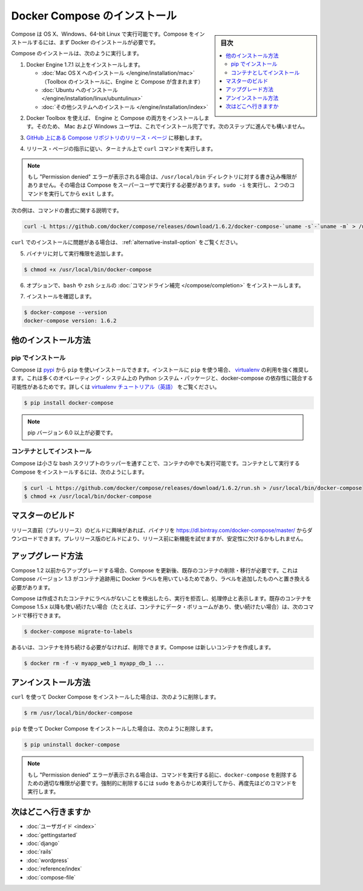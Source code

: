 .. -*- coding: utf-8 -*-
.. URL: https://docs.docker.com/compose/install/
.. SOURCE: https://github.com/docker/compose/blob/master/docs/install.md
   doc version: 1.11
      https://github.com/docker/compose/commits/master/docs/install.md
.. check date: 2016/04/28
.. Commits on Mar 18, 2016 50fe014ba9f6af3dc75cb5f5548dcf0c9825cd05
.. -------------------------------------------------------------------

.. Install Docker Compose

.. _install-docker-compose:

=======================================
Docker Compose のインストール
=======================================

.. sidebar:: 目次

   .. contents:: 
       :depth: 3
       :local:

.. You can run Compose on OS X, Windows and 64-bit Linux. To install it, you’ll need to install Docker first.

Compose は OS X、Windows、64-bit Linux で実行可能です。Compose をインストールするには、まず Docker のインストールが必要です。

.. To install Compose, do the following:

Compose のインストールは、次のように実行します。

..    Install Docker Engine version 1.7.1 or greater:
        Mac OS X installation (Toolbox installation includes both Engine and Compose)
        Ubuntu installation
        other system installations

1. Docker Engine 1.7.1 以上をインストールします。

   * :doc:`Mac OS X へのインストール </engine/installation/mac>`  （Toolbox のインストールに、Engine と Compose が含まれます）
   * :doc:`Ubuntu へのインストール </engine/installation/linux/ubuntulinux>`
   * :doc:`その他システムへのインストール </engine/installation/index>`

.. Mac OS X users are done installing. Others should continue to the next step.
.. 2. Mac OS X ユーザと Windows ユーザはインストールが完了しています。他の環境は次のステップに進みます。

.. The Docker Toolbox installation includes both Engine and Compose, so Mac and Windows users are done installing. Others should continue to the next step.

2. Docker Toolbox を使えば、 Engine と Compose の両方をインストールします。そのため、 Mac および Windows ユーザは、これでインストール完了です。次のステップに進んでも構いません。

.. Go to the Compose repository release page on GitHub.

3. `GitHub 上にある Compose リポジトリのリリース・ページ <https://github.com/docker/compose/releases>`_ に移動します。

.. Follow the instructions from the release page and run the curl command, which the release page specifies, in your terminal.

4. リリース・ページの指示に従い、ターミナル上で ``curl`` コマンドを実行します。

.. Note: If you get a “Permission denied” error, your /usr/local/bin directory probably isn’t writable and you’ll need to install Compose as the superuser. Run sudo -i, then the two commands below, then exit.

.. note::

   もし "Permission denied" エラーが表示される場合は、``/usr/local/bin`` ディレクトリに対する書き込み権限がありません。その場合は Compose をスーパーユーザで実行する必要があります。``sudo -i`` を実行し、２つのコマンドを実行してから ``exit`` します。

次の例は、コマンドの書式に関する説明です。

.. code-block:: bash

   curl -L https://github.com/docker/compose/releases/download/1.6.2/docker-compose-`uname -s`-`uname -m` > /usr/local/bin/docker-compose

.. If you have problems installing with curl, see Alternative Install Options.

``curl`` でのインストールに問題がある場合は、 :ref:`alternative-install-option` をご覧ください。

.. Apply executable permissions to the binary:

5. バイナリに対して実行権限を追加します。

.. code-block:: bash

   $ chmod +x /usr/local/bin/docker-compose

.. Optionally, install command completion for the bash and zsh shell.

6. オプションで、``bash`` や ``zsh`` シェルの :doc:`コマンドライン補完 </compose/completion>` をインストールします。

.. Test the installation.

7. インストールを確認します。

.. code-block:: bash

   $ docker-compose --version
   docker-compose version: 1.6.2

.. Alternative install options

.. _alternative-install-option:

他のインストール方法
==============================

.. Install using pip

pip でインストール
--------------------

.. Compose can be installed from pypi using pip. If you install using pip it is highly recommended that you use a virtualenv because many operating systems have python system packages that conflict with docker-compose dependencies. See the virtualenv tutorial to get started.

Compose は `pypi <https://pypi.python.org/pypi/docker-compose>`_ から ``pip`` を使いインストールできます。インストールに ``pip`` を使う場合、 `virtualenv <https://virtualenv.pypa.io/en/latest/>`_ の利用を強く推奨します。これは多くのオペレーティング・システム上の Python システム・パッケージと、docker-compose の依存性に競合する可能性があるためです。詳しくは `virtualenv チュートリアル（英語） <http://docs.python-guide.org/en/latest/dev/virtualenvs/>`_ をご覧ください。

.. code-block:: bash

   $ pip install docker-compose

.. Note: pip version 6.0 or greater is required.

.. note::

   pip バージョン 6.0 以上が必要です。

.. Install as a container

コンテナとしてインストール
------------------------------

.. Compose can also be run inside a container, from a small bash script wrapper. To install compose as a container run:

Compose は小さな bash スクリプトのラッパーを通すことで、コンテナの中でも実行可能です。コンテナとして実行する Compose をインストールするには、次のようにします。

.. code-block:: bash

   $ curl -L https://github.com/docker/compose/releases/download/1.6.2/run.sh > /usr/local/bin/docker-compose
   $ chmod +x /usr/local/bin/docker-compose


.. Master builds

マスターのビルド
====================

.. If you’re interested in trying out a pre-release build you can download a binary from https://dl.bintray.com/docker-compose/master/. Pre-release builds allow you to try out new features before they are released, but may be less stable.

リリース直前（プレリリース）のビルドに興味があれば、バイナリを https://dl.bintray.com/docker-compose/master/ からダウンロードできます。プレリリース版のビルドにより、リリース前に新機能を試せますが、安定性に欠けるかもしれません。

.. Upgrading

アップグレード方法
====================

.. If you’re upgrading from Compose 1.2 or earlier, you’ll need to remove or migrate your existing containers after upgrading Compose. This is because, as of version 1.3, Compose uses Docker labels to keep track of containers, and so they need to be recreated with labels added.

Compose 1.2 以前からアップグレードする場合、Compose を更新後、既存のコンテナの削除・移行が必要です。これは Compose バージョン 1.3 がコンテナ追跡用に Docker ラベルを用いているためであり、ラベルを追加したものへと置き換える必要があります。

.. If Compose detects containers that were created without labels, it will refuse to run so that you don’t end up with two sets of them. If you want to keep using your existing containers (for example, because they have data volumes you want to preserve) you can use compose 1.5.x to migrate them with the following command:

Compose は作成されたコンテナにラベルがないことを検出したら、実行を拒否し、処理停止と表示します。既存のコンテナを Compose 1.5.x 以降も使い続けたい場合（たとえば、コンテナにデータ・ボリュームがあり、使い続けたい場合）は、次のコマンドで移行できます。

.. code-block:: bash

   $ docker-compose migrate-to-labels

.. Alternatively, if you’re not worried about keeping them, you can remove them. Compose will just create new ones.

あるいは、コンテナを持ち続ける必要がなければ、削除できます。Compose は新しいコンテナを作成します。

.. code-block:: bash

   $ docker rm -f -v myapp_web_1 myapp_db_1 ...

.. Unistallation

アンインストール方法
====================

.. To uninstall Docker Compose if you installed using curl:

``curl`` を使って Docker Compose をインストールした場合は、次のように削除します。

.. code-block:: bash

   $ rm /usr/local/bin/docker-compose

.. To uninstall Docker Compose if you installed using pip:

``pip`` を使って Docker Compose をインストールした場合は、次のように削除します。

.. code-block:: bash

   $ pip uninstall docker-compose

.. Note: If you get a “Permission denied” error using either of the above methods, you probably do not have the proper permissions to remove docker-compose. To force the removal, prepend sudo to either of the above commands and run again.

.. note::

   もし "Permission denied" エラーが表示される場合は、コマンドを実行する前に、``docker-compose`` を削除するための適切な権限が必要です。強制的に削除するには ``sudo`` をあらかじめ実行してから、再度先ほどのコマンドを実行します。

.. Where to go next

次はどこへ行きますか
====================

.. 
    User guide
    Getting Started
    Get started with Django
    Get started with Rails
    Get started with WordPress
    Command line reference
    Compose file reference

* :doc:`ユーザガイド <index>`
* :doc:`gettingstarted`
* :doc:`django`
* :doc:`rails`
* :doc:`wordpress`
* :doc:`reference/index`
* :doc:`compose-file`

.. seealso:: 

   Install Docker Compose
      https://docs.docker.com/compose/install/
